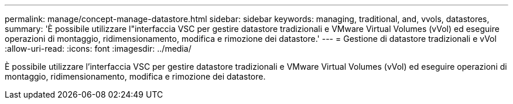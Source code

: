 ---
permalink: manage/concept-manage-datastore.html 
sidebar: sidebar 
keywords: managing, traditional, and, vvols, datastores, 
summary: 'È possibile utilizzare l"interfaccia VSC per gestire datastore tradizionali e VMware Virtual Volumes (vVol) ed eseguire operazioni di montaggio, ridimensionamento, modifica e rimozione dei datastore.' 
---
= Gestione di datastore tradizionali e vVol
:allow-uri-read: 
:icons: font
:imagesdir: ../media/


[role="lead"]
È possibile utilizzare l'interfaccia VSC per gestire datastore tradizionali e VMware Virtual Volumes (vVol) ed eseguire operazioni di montaggio, ridimensionamento, modifica e rimozione dei datastore.
